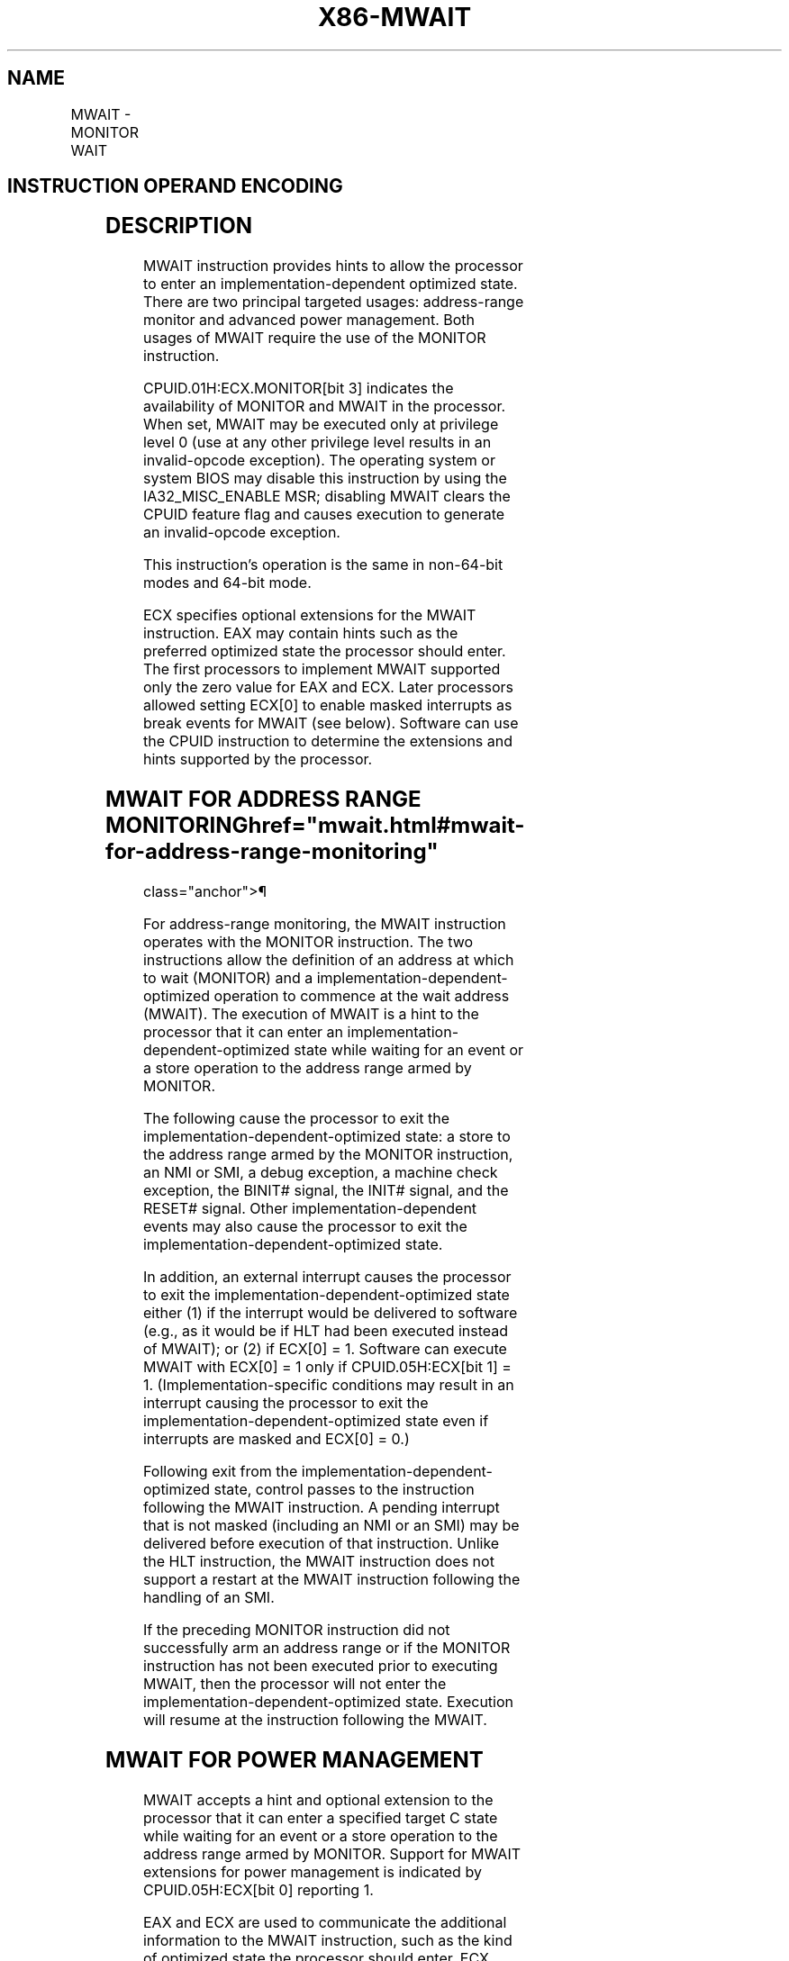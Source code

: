 '\" t
.nh
.TH "X86-MWAIT" "7" "December 2023" "Intel" "Intel x86-64 ISA Manual"
.SH NAME
MWAIT - MONITOR WAIT
.TS
allbox;
l l l l l l 
l l l l l l .
\fBOpcode\fP	\fBInstruction\fP	\fBOp/En\fP	\fB64-Bit Mode\fP	\fBCompat/Leg Mode\fP	\fBDescription\fP
0F 01 C9	MWAIT	ZO	Valid	Valid	T{
A hint that allows the processor to stop instruction execution and enter an implementation-dependent optimized state until occurrence of a class of events.
T}
.TE

.SH INSTRUCTION OPERAND ENCODING
.TS
allbox;
l l l l l 
l l l l l .
\fBOp/En\fP	\fBOperand 1\fP	\fBOperand 2\fP	\fBOperand 3\fP	\fBOperand 4\fP
ZO	N/A	N/A	N/A	N/A
.TE

.SH DESCRIPTION
MWAIT instruction provides hints to allow the processor to enter an
implementation-dependent optimized state. There are two principal
targeted usages: address-range monitor and advanced power management.
Both usages of MWAIT require the use of the MONITOR instruction.

.PP
CPUID.01H:ECX.MONITOR[bit 3] indicates the availability of MONITOR and
MWAIT in the processor. When set, MWAIT may be executed only at
privilege level 0 (use at any other privilege level results in an
invalid-opcode exception). The operating system or system BIOS may
disable this instruction by using the IA32_MISC_ENABLE MSR; disabling
MWAIT clears the CPUID feature flag and causes execution to generate an
invalid-opcode exception.

.PP
This instruction’s operation is the same in non-64-bit modes and 64-bit
mode.

.PP
ECX specifies optional extensions for the MWAIT instruction. EAX may
contain hints such as the preferred optimized state the processor should
enter. The first processors to implement MWAIT supported only the zero
value for EAX and ECX. Later processors allowed setting ECX[0] to
enable masked interrupts as break events for MWAIT (see below). Software
can use the CPUID instruction to determine the extensions and hints
supported by the processor.

.SH MWAIT FOR ADDRESS RANGE MONITORING  href="mwait.html#mwait-for-address-range-monitoring"
class="anchor">¶

.PP
For address-range monitoring, the MWAIT instruction operates with the
MONITOR instruction. The two instructions allow the definition of an
address at which to wait (MONITOR) and a
implementation-dependent-optimized operation to commence at the wait
address (MWAIT). The execution of MWAIT is a hint to the processor that
it can enter an implementation-dependent-optimized state while waiting
for an event or a store operation to the address range armed by MONITOR.

.PP
The following cause the processor to exit the
implementation-dependent-optimized state: a store to the address range
armed by the MONITOR instruction, an NMI or SMI, a debug exception, a
machine check exception, the BINIT# signal, the INIT# signal, and the
RESET# signal. Other implementation-dependent events may also cause the
processor to exit the implementation-dependent-optimized state.

.PP
In addition, an external interrupt causes the processor to exit the
implementation-dependent-optimized state either (1) if the interrupt
would be delivered to software (e.g., as it would be if HLT had been
executed instead of MWAIT); or (2) if ECX[0] = 1. Software can execute
MWAIT with ECX[0] = 1 only if CPUID.05H:ECX[bit 1] = 1.
(Implementation-specific conditions may result in an interrupt causing
the processor to exit the implementation-dependent-optimized state even
if interrupts are masked and ECX[0] = 0.)

.PP
Following exit from the implementation-dependent-optimized state,
control passes to the instruction following the MWAIT instruction. A
pending interrupt that is not masked (including an NMI or an SMI) may be
delivered before execution of that instruction. Unlike the HLT
instruction, the MWAIT instruction does not support a restart at the
MWAIT instruction following the handling of an SMI.

.PP
If the preceding MONITOR instruction did not successfully arm an address
range or if the MONITOR instruction has not been executed prior to
executing MWAIT, then the processor will not enter the
implementation-dependent-optimized state. Execution will resume at the
instruction following the MWAIT.

.SH MWAIT FOR POWER MANAGEMENT
MWAIT accepts a hint and optional extension to the processor that it can
enter a specified target C state while waiting for an event or a store
operation to the address range armed by MONITOR. Support for MWAIT
extensions for power management is indicated by CPUID.05H:ECX[bit 0]
reporting 1.

.PP
EAX and ECX are used to communicate the additional information to the
MWAIT instruction, such as the kind of optimized state the processor
should enter. ECX specifies optional extensions for the MWAIT
instruction. EAX may contain hints such as the preferred optimized state
the processor should enter. Implementation-specific conditions may cause
a processor to ignore the hint and enter a different optimized state.
Future processor implementations may implement several optimized
“waiting” states and will select among those states based on the hint
argument.

.PP
Table 4-10
\[la]mwait.html#tbl\-4\-10\[ra] describes the meaning of ECX and EAX
registers for MWAIT extensions.

.PP
Note that if MWAIT is used to enter any of the C-states that are
numerically higher than C1, a store to the address range armed by the
MONITOR instruction will cause the processor to exit MWAIT only if the
store was originated by other processor agents. A store from
non-processor agent might not cause the processor to exit MWAIT in such
cases.

.PP
For additional details of MWAIT extensions, see Chapter 15, “Power and
Thermal Management,” of Intel® 64 and IA-32 Architectures
Software Developer’s Manual, Volume 3A.

.SH OPERATION
.EX
(* MWAIT takes the argument in EAX as a hint extension and is architected to take the argument in ECX as an instruction extension
MWAIT EAX, ECX *)
{
WHILE ( (“Monitor Hardware is in armed state”)) {
    implementation_dependent_optimized_state(EAX, ECX); }
Set the state of Monitor Hardware as triggered;
}
.EE

.SH INTEL C/C++ COMPILER INTRINSIC EQUIVALENT  href="mwait.html#intel-c-c++-compiler-intrinsic-equivalent"
class="anchor">¶

.EX
MWAIT void _mm_mwait(unsigned extensions, unsigned hints)
.EE

.SH EXAMPLE
MONITOR/MWAIT instruction pair must be coded in the same loop because
execution of the MWAIT instruction will trigger the monitor hardware. It
is not a proper usage to execute MONITOR once and then execute MWAIT in
a loop. Setting up MONITOR without executing MWAIT has no adverse
effects.

.PP
Typically the MONITOR/MWAIT pair is used in a sequence, such as:

.PP
EAX = Logical Address(Trigger)

.PP
ECX = 0 (*Hints *)

.PP
EDX = 0 (* Hints *)

.PP
IF ( !trigger_store_happened) {

.PP
MONITOR EAX, ECX, EDX

.PP
IF ( !trigger_store_happened ) {

.PP
MWAIT EAX, ECX

.PP
}

.PP
}

.PP
The above code sequence makes sure that a triggering store does not
happen between the first check of the trigger and the execution of the
monitor instruction. Without the second check that triggering store
would go un-noticed. Typical usage of MONITOR and MWAIT would have the
above code sequence within a loop.

.SH NUMERIC EXCEPTIONS
None.

.SH PROTECTED MODE EXCEPTIONS
.TS
allbox;
l l 
l l .
\fB\fP	\fB\fP
#GP(0)	If ECX[31:1] ≠ 0.
	If ECX[0] = 1 and CPUID.05H:ECX[bit 1] = 0.
#UD	If CPUID.01H:ECX.MONITOR[bit 3] = 0.
	T{
If current privilege level is not 0.
T}
.TE

.SH REAL ADDRESS MODE EXCEPTIONS
.TS
allbox;
l l 
l l .
\fB\fP	\fB\fP
#GP	If ECX[31:1] ≠ 0.
	If ECX[0] = 1 and CPUID.05H:ECX[bit 1] = 0.
#UD	If CPUID.01H:ECX.MONITOR[bit 3] = 0.
.TE

.SH VIRTUAL 8086 MODE EXCEPTIONS
.TS
allbox;
l l 
l l .
\fB\fP	\fB\fP
#UD	T{
The MWAIT instruction is not recognized in virtual-8086 mode (even if CPUID.01H:ECX.MONITOR[bit 3] = 1).
T}
.TE

.SH COMPATIBILITY MODE EXCEPTIONS
Same exceptions as in protected mode.

.SH 64-BIT MODE EXCEPTIONS
.TS
allbox;
l l 
l l .
\fB\fP	\fB\fP
#GP(0)	If RCX[63:1] ≠ 0.
	If RCX[0] = 1 and CPUID.05H:ECX[bit 1] = 0.
#UD	T{
If the current privilege level is not 0.
T}
	If CPUID.01H:ECX.MONITOR[bit 3] = 0.
.TE

.SH COLOPHON
This UNOFFICIAL, mechanically-separated, non-verified reference is
provided for convenience, but it may be
incomplete or
broken in various obvious or non-obvious ways.
Refer to Intel® 64 and IA-32 Architectures Software Developer’s
Manual
\[la]https://software.intel.com/en\-us/download/intel\-64\-and\-ia\-32\-architectures\-sdm\-combined\-volumes\-1\-2a\-2b\-2c\-2d\-3a\-3b\-3c\-3d\-and\-4\[ra]
for anything serious.

.br
This page is generated by scripts; therefore may contain visual or semantical bugs. Please report them (or better, fix them) on https://github.com/MrQubo/x86-manpages.
